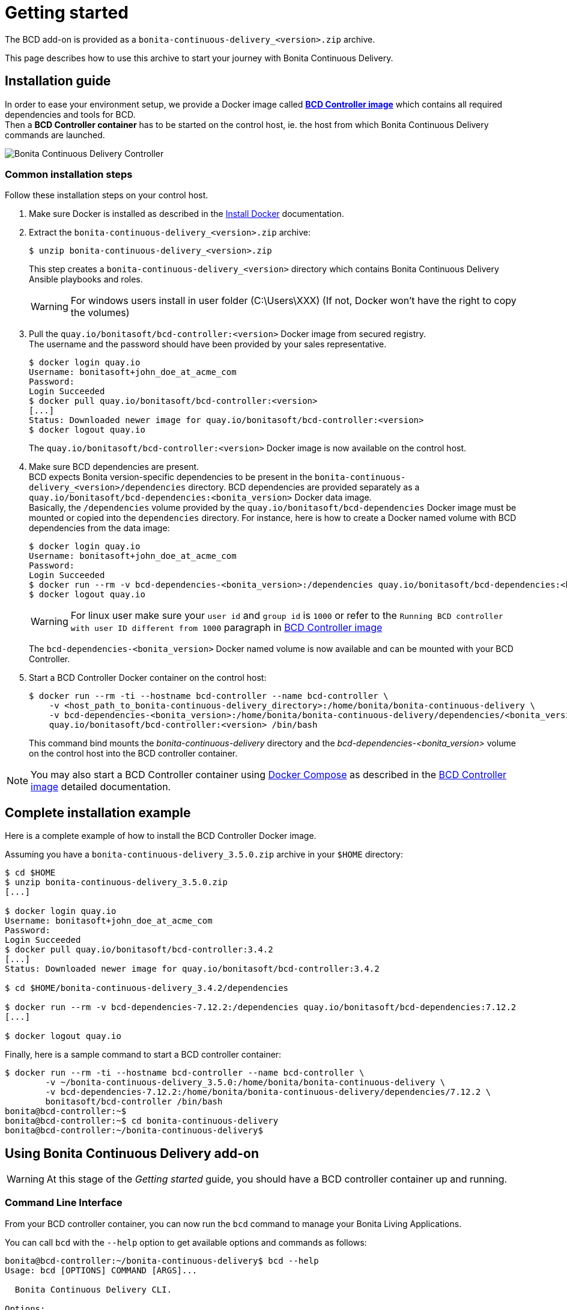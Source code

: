 = Getting started
:description: The BCD add-on is provided as a `bonita-continuous-delivery_<version>.zip` archive.

The BCD add-on is provided as a `bonita-continuous-delivery_<version>.zip` archive.

This page describes how to use this archive to start your journey with Bonita Continuous Delivery.

== Installation guide

In order to ease your environment setup, we provide a Docker image called *xref:bcd_controller.adoc[BCD Controller image]* which contains all required dependencies and tools for BCD. +
Then a *BCD Controller container* has to be started on the control host, ie. the host from which Bonita Continuous Delivery commands are launched.

image::images/bcd_controller.png[Bonita Continuous Delivery Controller]

[#common_installation_steps]
=== Common installation steps

Follow these installation steps on your control host.
++++
<asciinema-player src="_images/images/bcd_getting-started.cast" speed="2" poster="data:text/plain,\e[2;3HGetting started with \e[1;34mBonita Continuous Delivery\u001b[0m controller." theme="monokai" title="Getting started with Bonita Continuous Delivery controller" cols="240" rows="32"></asciinema-player>
++++


. Make sure Docker is installed as described in the https://docs.docker.com/engine/installation/[Install Docker] documentation.
. Extract the `bonita-continuous-delivery_<version>.zip` archive:
+
[source,bash]
----
$ unzip bonita-continuous-delivery_<version>.zip
----
+
This step creates a `bonita-continuous-delivery_<version>` directory which contains Bonita Continuous Delivery Ansible playbooks and roles.
+
[WARNING]
====
For windows users install in user folder (C:\Users\XXX) (If not, Docker won't have the right to copy the volumes)
====
+
. Pull the `quay.io/bonitasoft/bcd-controller:<version>` Docker image from secured registry. +
The username and the password should have been provided by your sales representative.
+
[source,bash]
----
$ docker login quay.io
Username: bonitasoft+john_doe_at_acme_com
Password:
Login Succeeded
$ docker pull quay.io/bonitasoft/bcd-controller:<version>
[...]
Status: Downloaded newer image for quay.io/bonitasoft/bcd-controller:<version>
$ docker logout quay.io
----
+
The `quay.io/bonitasoft/bcd-controller:<version>` Docker image is now available on the control host.
+
. Make sure BCD dependencies are present. +
BCD expects Bonita version-specific dependencies to be present in the `bonita-continuous-delivery_<version>/dependencies` directory. BCD dependencies are provided separately as a `quay.io/bonitasoft/bcd-dependencies:<bonita_version>` Docker data image. +
Basically, the `/dependencies` volume provided by the `quay.io/bonitasoft/bcd-dependencies` Docker image must be mounted or copied into the `dependencies` directory. For instance, here is how to create a Docker named volume with BCD dependencies from the data image:
+
[source,bash]
----
$ docker login quay.io
Username: bonitasoft+john_doe_at_acme_com
Password:
Login Succeeded
$ docker run --rm -v bcd-dependencies-<bonita_version>:/dependencies quay.io/bonitasoft/bcd-dependencies:<bonita_version>
$ docker logout quay.io
----
+
[WARNING]
====
For linux user make sure your `user id` and `group id` is `1000` or refer to the `Running BCD controller with user ID different from 1000` paragraph in xref:bcd_controller.adoc[BCD Controller image]
====
+
The `bcd-dependencies-<bonita_version>` Docker named volume is now available and can be mounted with your BCD Controller.
+
. Start a BCD Controller Docker container on the control host:
+
[source,bash]
----
$ docker run --rm -ti --hostname bcd-controller --name bcd-controller \
    -v <host_path_to_bonita-continuous-delivery_directory>:/home/bonita/bonita-continuous-delivery \
    -v bcd-dependencies-<bonita_version>:/home/bonita/bonita-continuous-delivery/dependencies/<bonita_version> \
    quay.io/bonitasoft/bcd-controller:<version> /bin/bash
----
+
This command bind mounts the _bonita-continuous-delivery_ directory and the _bcd-dependencies-<bonita_version>_ volume on the control host into the BCD controller container.

[NOTE]
====
You may also start a BCD Controller container using https://docs.docker.com/compose/[Docker Compose] as described in the xref:bcd_controller.adoc[BCD Controller image] detailed documentation.
====

== Complete installation example

Here is a complete example of how to install the BCD Controller Docker image.

Assuming you have a `bonita-continuous-delivery_3.5.0.zip` archive in your `$HOME` directory:

[source,bash]
----
$ cd $HOME
$ unzip bonita-continuous-delivery_3.5.0.zip
[...]

$ docker login quay.io
Username: bonitasoft+john_doe_at_acme_com
Password:
Login Succeeded
$ docker pull quay.io/bonitasoft/bcd-controller:3.4.2
[...]
Status: Downloaded newer image for quay.io/bonitasoft/bcd-controller:3.4.2

$ cd $HOME/bonita-continuous-delivery_3.4.2/dependencies

$ docker run --rm -v bcd-dependencies-7.12.2:/dependencies quay.io/bonitasoft/bcd-dependencies:7.12.2
[...]

$ docker logout quay.io
----

Finally, here is a sample command to start a BCD controller container:

[source,bash]
----
$ docker run --rm -ti --hostname bcd-controller --name bcd-controller \
        -v ~/bonita-continuous-delivery_3.5.0:/home/bonita/bonita-continuous-delivery \
        -v bcd-dependencies-7.12.2:/home/bonita/bonita-continuous-delivery/dependencies/7.12.2 \
        bonitasoft/bcd-controller /bin/bash
bonita@bcd-controller:~$
bonita@bcd-controller:~$ cd bonita-continuous-delivery
bonita@bcd-controller:~/bonita-continuous-delivery$
----

== Using Bonita Continuous Delivery add-on

[WARNING]
====
At this stage of the _Getting started_ guide, you should have a BCD controller container up and running.
====

=== Command Line Interface

From your BCD controller container, you can now run the `bcd` command to manage your Bonita Living Applications.

You can call `bcd` with the `--help` option to get available options and commands as follows:

[source,bash]
----
bonita@bcd-controller:~/bonita-continuous-delivery$ bcd --help
Usage: bcd [OPTIONS] COMMAND [ARGS]...

  Bonita Continuous Delivery CLI.

Options:
  -v, --verbose          Enable Ansible verbose mode
  -y, --yes              Execute action without confirmation prompt
  --nocolor              Turn output colorization off
  -s, --scenario PATH    YAML scenario file path - Optional if `BCD_SCENARIO`
                         environment variable is defined.
  -e, --extra-vars TEXT  Extra vars for Ansible (multiple) - Variables are
                         passed using the key=value syntax.
  -h, --help             Show this help message
  --version              Show the version and exit.

Commands:
  livingapp  Manage Bonita Living Application
  version    Show BCD version information
----

[NOTE]
====
Read the *xref:bcd_cli.adoc[BCD Command-line interface]* page for further information about the BCD CLI usage.
====

=== Scenarios

BCD requires a YAML configuration file called *Scenario* which describes the Bonita parameters to build and deploy your living apps.

Example scenario files are provided in the *scenarios* directory, including:

* *build_and_deploy.yml.EXAMPLE* - a scenario for living applications management

Use this example to customize your scenario and save it with a `.yml` file extension.

[NOTE]
====
Read the *xref:scenarios.adoc[BCD Scenario reference]* page for a comprehensive description of scenario variables.
====
